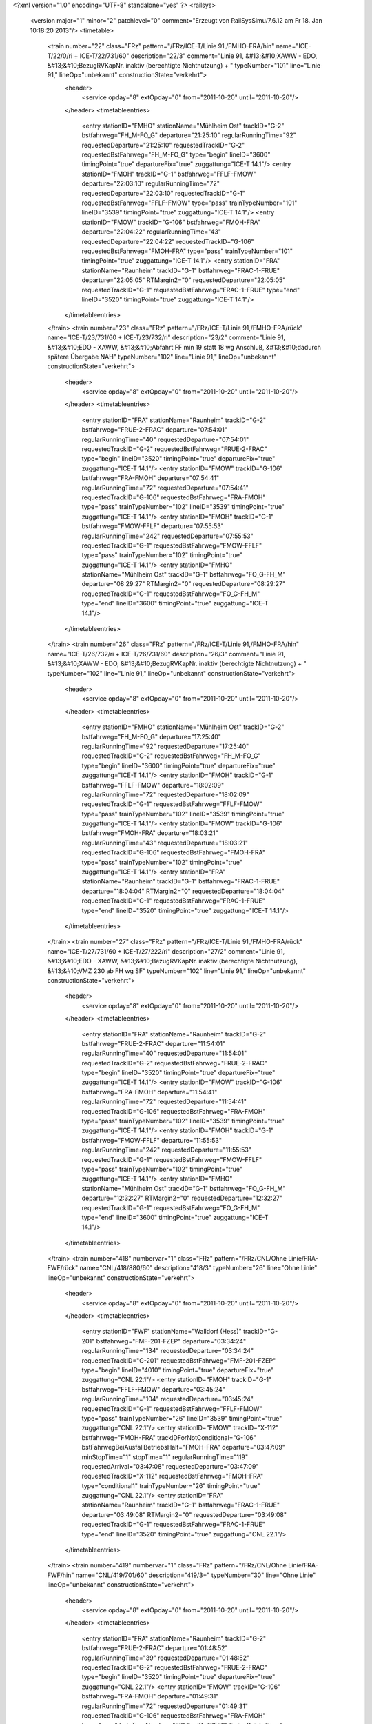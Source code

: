 <?xml version="1.0" encoding="UTF-8" standalone="yes" ?>
<railsys>
	<version major="1" minor="2" patchlevel="0" comment="Erzeugt von RailSys\Simu/7.6.12 am Fr 18. Jan 10:18:20 2013"/>
	<timetable>
		<train number="22" class="FRz" pattern="/FRz/ICE-T/Linie 91,/FMHO-FRA/hin" name="ICE-T/22/0/ri + ICE-T/22/731/60" description="22/3" comment="Linie 91, &#13;&#10;XAWW - EDO, &#13;&#10;BezugRVKapNr. inaktiv (berechtigte Nichtnutzung) + " typeNumber="101" line="Linie 91," lineOp="unbekannt" constructionState="verkehrt">
			<header>
				<service opday="8" extOpday="0" from="2011-10-20" until="2011-10-20"/>
			</header>
			<timetableentries>
				<entry stationID="FMHO" stationName="Mühlheim Ost" trackID="G-2" bstfahrweg="FH_M-FO_G" departure="21:25:10" regularRunningTime="92" requestedDeparture="21:25:10" requestedTrackID="G-2" requestedBstFahrweg="FH_M-FO_G" type="begin" lineID="3600" timingPoint="true" departureFix="true" zuggattung="ICE-T 14.1"/>
				<entry stationID="FMOH" trackID="G-1" bstfahrweg="FFLF-FMOW" departure="22:03:10" regularRunningTime="72" requestedDeparture="22:03:10" requestedTrackID="G-1" requestedBstFahrweg="FFLF-FMOW" type="pass" trainTypeNumber="101" lineID="3539" timingPoint="true" zuggattung="ICE-T 14.1"/>
				<entry stationID="FMOW" trackID="G-106" bstfahrweg="FMOH-FRA" departure="22:04:22" regularRunningTime="43" requestedDeparture="22:04:22" requestedTrackID="G-106" requestedBstFahrweg="FMOH-FRA" type="pass" trainTypeNumber="101" timingPoint="true" zuggattung="ICE-T 14.1"/>
				<entry stationID="FRA" stationName="Raunheim" trackID="G-1" bstfahrweg="FRAC-1-FRUE" departure="22:05:05" RTMargin2="0" requestedDeparture="22:05:05" requestedTrackID="G-1" requestedBstFahrweg="FRAC-1-FRUE" type="end" lineID="3520" timingPoint="true" zuggattung="ICE-T 14.1"/>
			</timetableentries>
		</train>
		<train number="23" class="FRz" pattern="/FRz/ICE-T/Linie 91,/FMHO-FRA/rück" name="ICE-T/23/731/60 + ICE-T/23/732/ri" description="23/2" comment="Linie 91, &#13;&#10;EDO - XAWW, &#13;&#10;Abfahrt FF min 19 statt 18 wg Anschluß, &#13;&#10;dadurch spätere Übergabe NAH" typeNumber="102" line="Linie 91," lineOp="unbekannt" constructionState="verkehrt">
			<header>
				<service opday="8" extOpday="0" from="2011-10-20" until="2011-10-20"/>
			</header>
			<timetableentries>
				<entry stationID="FRA" stationName="Raunheim" trackID="G-2" bstfahrweg="FRUE-2-FRAC" departure="07:54:01" regularRunningTime="40" requestedDeparture="07:54:01" requestedTrackID="G-2" requestedBstFahrweg="FRUE-2-FRAC" type="begin" lineID="3520" timingPoint="true" departureFix="true" zuggattung="ICE-T 14.1"/>
				<entry stationID="FMOW" trackID="G-106" bstfahrweg="FRA-FMOH" departure="07:54:41" regularRunningTime="72" requestedDeparture="07:54:41" requestedTrackID="G-106" requestedBstFahrweg="FRA-FMOH" type="pass" trainTypeNumber="102" lineID="3539" timingPoint="true" zuggattung="ICE-T 14.1"/>
				<entry stationID="FMOH" trackID="G-1" bstfahrweg="FMOW-FFLF" departure="07:55:53" regularRunningTime="242" requestedDeparture="07:55:53" requestedTrackID="G-1" requestedBstFahrweg="FMOW-FFLF" type="pass" trainTypeNumber="102" timingPoint="true" zuggattung="ICE-T 14.1"/>
				<entry stationID="FMHO" stationName="Mühlheim Ost" trackID="G-1" bstfahrweg="FO_G-FH_M" departure="08:29:27" RTMargin2="0" requestedDeparture="08:29:27" requestedTrackID="G-1" requestedBstFahrweg="FO_G-FH_M" type="end" lineID="3600" timingPoint="true" zuggattung="ICE-T 14.1"/>
			</timetableentries>
		</train>
		<train number="26" class="FRz" pattern="/FRz/ICE-T/Linie 91,/FMHO-FRA/hin" name="ICE-T/26/732/ri + ICE-T/26/731/60" description="26/3" comment="Linie 91, &#13;&#10;XAWW - EDO, &#13;&#10;BezugRVKapNr. inaktiv (berechtigte Nichtnutzung) + " typeNumber="102" line="Linie 91," lineOp="unbekannt" constructionState="verkehrt">
			<header>
				<service opday="8" extOpday="0" from="2011-10-20" until="2011-10-20"/>
			</header>
			<timetableentries>
				<entry stationID="FMHO" stationName="Mühlheim Ost" trackID="G-2" bstfahrweg="FH_M-FO_G" departure="17:25:40" regularRunningTime="92" requestedDeparture="17:25:40" requestedTrackID="G-2" requestedBstFahrweg="FH_M-FO_G" type="begin" lineID="3600" timingPoint="true" departureFix="true" zuggattung="ICE-T 14.1"/>
				<entry stationID="FMOH" trackID="G-1" bstfahrweg="FFLF-FMOW" departure="18:02:09" regularRunningTime="72" requestedDeparture="18:02:09" requestedTrackID="G-1" requestedBstFahrweg="FFLF-FMOW" type="pass" trainTypeNumber="102" lineID="3539" timingPoint="true" zuggattung="ICE-T 14.1"/>
				<entry stationID="FMOW" trackID="G-106" bstfahrweg="FMOH-FRA" departure="18:03:21" regularRunningTime="43" requestedDeparture="18:03:21" requestedTrackID="G-106" requestedBstFahrweg="FMOH-FRA" type="pass" trainTypeNumber="102" timingPoint="true" zuggattung="ICE-T 14.1"/>
				<entry stationID="FRA" stationName="Raunheim" trackID="G-1" bstfahrweg="FRAC-1-FRUE" departure="18:04:04" RTMargin2="0" requestedDeparture="18:04:04" requestedTrackID="G-1" requestedBstFahrweg="FRAC-1-FRUE" type="end" lineID="3520" timingPoint="true" zuggattung="ICE-T 14.1"/>
			</timetableentries>
		</train>
		<train number="27" class="FRz" pattern="/FRz/ICE-T/Linie 91,/FMHO-FRA/rück" name="ICE-T/27/731/60 + ICE-T/27/222/ri" description="27/2" comment="Linie 91, &#13;&#10;EDO - XAWW, &#13;&#10;BezugRVKapNr. inaktiv (berechtigte Nichtnutzung), &#13;&#10;VMZ 230 ab FH wg SF" typeNumber="102" line="Linie 91," lineOp="unbekannt" constructionState="verkehrt">
			<header>
				<service opday="8" extOpday="0" from="2011-10-20" until="2011-10-20"/>
			</header>
			<timetableentries>
				<entry stationID="FRA" stationName="Raunheim" trackID="G-2" bstfahrweg="FRUE-2-FRAC" departure="11:54:01" regularRunningTime="40" requestedDeparture="11:54:01" requestedTrackID="G-2" requestedBstFahrweg="FRUE-2-FRAC" type="begin" lineID="3520" timingPoint="true" departureFix="true" zuggattung="ICE-T 14.1"/>
				<entry stationID="FMOW" trackID="G-106" bstfahrweg="FRA-FMOH" departure="11:54:41" regularRunningTime="72" requestedDeparture="11:54:41" requestedTrackID="G-106" requestedBstFahrweg="FRA-FMOH" type="pass" trainTypeNumber="102" lineID="3539" timingPoint="true" zuggattung="ICE-T 14.1"/>
				<entry stationID="FMOH" trackID="G-1" bstfahrweg="FMOW-FFLF" departure="11:55:53" regularRunningTime="242" requestedDeparture="11:55:53" requestedTrackID="G-1" requestedBstFahrweg="FMOW-FFLF" type="pass" trainTypeNumber="102" timingPoint="true" zuggattung="ICE-T 14.1"/>
				<entry stationID="FMHO" stationName="Mühlheim Ost" trackID="G-1" bstfahrweg="FO_G-FH_M" departure="12:32:27" RTMargin2="0" requestedDeparture="12:32:27" requestedTrackID="G-1" requestedBstFahrweg="FO_G-FH_M" type="end" lineID="3600" timingPoint="true" zuggattung="ICE-T 14.1"/>
			</timetableentries>
		</train>
		<train number="418" numbervar="1" class="FRz" pattern="/FRz/CNL/Ohne Linie/FRA-FWF/rück" name="CNL/418/880/60" description="418/3" typeNumber="26" line="Ohne Linie" lineOp="unbekannt" constructionState="verkehrt">
			<header>
				<service opday="8" extOpday="0" from="2011-10-20" until="2011-10-20"/>
			</header>
			<timetableentries>
				<entry stationID="FWF" stationName="Walldorf (Hess)" trackID="G-201" bstfahrweg="FMF-201-FZEP" departure="03:34:24" regularRunningTime="134" requestedDeparture="03:34:24" requestedTrackID="G-201" requestedBstFahrweg="FMF-201-FZEP" type="begin" lineID="4010" timingPoint="true" departureFix="true" zuggattung="CNL 22.1"/>
				<entry stationID="FMOH" trackID="G-1" bstfahrweg="FFLF-FMOW" departure="03:45:24" regularRunningTime="104" requestedDeparture="03:45:24" requestedTrackID="G-1" requestedBstFahrweg="FFLF-FMOW" type="pass" trainTypeNumber="26" lineID="3539" timingPoint="true" zuggattung="CNL 22.1"/>
				<entry stationID="FMOW" trackID="X-112" bstfahrweg="FMOH-FRA" trackIDForNotConditional="G-106" bstFahrwegBeiAusfallBetriebsHalt="FMOH-FRA" departure="03:47:09" minStopTime="1" stopTime="1" regularRunningTime="119" requestedArrival="03:47:08" requestedDeparture="03:47:09" requestedTrackID="X-112" requestedBstFahrweg="FMOH-FRA" type="conditional1" trainTypeNumber="26" timingPoint="true" zuggattung="CNL 22.1"/>
				<entry stationID="FRA" stationName="Raunheim" trackID="G-1" bstfahrweg="FRAC-1-FRUE" departure="03:49:08" RTMargin2="0" requestedDeparture="03:49:08" requestedTrackID="G-1" requestedBstFahrweg="FRAC-1-FRUE" type="end" lineID="3520" timingPoint="true" zuggattung="CNL 22.1"/>
			</timetableentries>
		</train>
		<train number="419" numbervar="1" class="FRz" pattern="/FRz/CNL/Ohne Linie/FRA-FWF/hin" name="CNL/419/701/60" description="419/3+" typeNumber="30" line="Ohne Linie" lineOp="unbekannt" constructionState="verkehrt">
			<header>
				<service opday="8" extOpday="0" from="2011-10-20" until="2011-10-20"/>
			</header>
			<timetableentries>
				<entry stationID="FRA" stationName="Raunheim" trackID="G-2" bstfahrweg="FRUE-2-FRAC" departure="01:48:52" regularRunningTime="39" requestedDeparture="01:48:52" requestedTrackID="G-2" requestedBstFahrweg="FRUE-2-FRAC" type="begin" lineID="3520" timingPoint="true" departureFix="true" zuggattung="CNL 22.1"/>
				<entry stationID="FMOW" trackID="G-106" bstfahrweg="FRA-FMOH" departure="01:49:31" regularRunningTime="72" requestedDeparture="01:49:31" requestedTrackID="G-106" requestedBstFahrweg="FRA-FMOH" type="pass" trainTypeNumber="30" lineID="3539" timingPoint="true" zuggattung="CNL 22.1"/>
				<entry stationID="FMOH" trackID="G-1" bstfahrweg="FMOW-FFLF" departure="01:50:43" regularRunningTime="239" requestedDeparture="01:50:43" requestedTrackID="G-1" requestedBstFahrweg="FMOW-FFLF" type="pass" trainTypeNumber="30" timingPoint="true" zuggattung="CNL 22.1"/>
				<entry stationID="FWF" stationName="Walldorf (Hess)" trackID="G-202" bstfahrweg="FZEP-202-FMF" departure="02:02:03" RTMargin2="0" requestedDeparture="02:02:03" requestedTrackID="G-202" requestedBstFahrweg="FZEP-202-FMF" type="end" lineID="4010" timingPoint="true" zuggattung="CNL 22.1"/>
			</timetableentries>
		</train>
		<train number="510" class="FRz" pattern="/FRz/ICE-A/Ohne Linie/FRA-FWF/rück" name="ICE-A/510/843/60" description="510/3" typeNumber="92" line="Ohne Linie" lineOp="unbekannt" constructionState="verkehrt">
			<header>
				<service opday="8" extOpday="0" from="2011-10-20" until="2011-10-20"/>
			</header>
			<timetableentries>
				<entry stationID="FWF" stationName="Walldorf (Hess)" trackID="G-201" bstfahrweg="FMF-201-FZEP" departure="22:57:33" regularRunningTime="108" requestedDeparture="22:57:33" requestedTrackID="G-201" requestedBstFahrweg="FMF-201-FZEP" type="begin" lineID="4010" timingPoint="true" departureFix="true" zuggattung="ICE-A 14.1"/>
				<entry stationID="FMOH" trackID="G-1" bstfahrweg="FFLF-FMOW" departure="23:17:04" regularRunningTime="71" requestedDeparture="23:17:04" requestedTrackID="G-1" requestedBstFahrweg="FFLF-FMOW" type="pass" trainTypeNumber="92" lineID="3539" timingPoint="true" zuggattung="ICE-A 14.1"/>
				<entry stationID="FMOW" trackID="G-106" bstfahrweg="FMOH-FRA" departure="23:18:15" regularRunningTime="43" requestedDeparture="23:18:15" requestedTrackID="G-106" requestedBstFahrweg="FMOH-FRA" type="pass" trainTypeNumber="92" timingPoint="true" zuggattung="ICE-A 14.1"/>
				<entry stationID="FRA" stationName="Raunheim" trackID="G-1" bstfahrweg="FRAC-1-FRUE" departure="23:18:58" RTMargin2="0" requestedDeparture="23:18:58" requestedTrackID="G-1" requestedBstFahrweg="FRAC-1-FRUE" type="end" lineID="3520" timingPoint="true" zuggattung="ICE-A 14.1"/>
			</timetableentries>
		</train>
		<train number="672" class="FRz" pattern="/FRz/ICE-A/Linie 20,/FMHO-FRA/rück" name="ICE-A/672/721/60 + ICE-A/672/222/ri" description="672/1" comment="Linie 20, &#13;&#10;FW - AA, &#13;&#10;Ä: tgl mit Halt FFU (wie RV), &#13;&#10;Ersatz für 972" typeNumber="90" line="Linie 20," lineOp="unbekannt" constructionState="verkehrt">
			<header>
				<service opday="8" extOpday="0" from="2011-10-20" until="2011-10-20"/>
			</header>
			<timetableentries>
				<entry stationID="FRA" stationName="Raunheim" trackID="G-2" bstfahrweg="FRUE-2-FRAC" departure="05:25:31" regularRunningTime="40" requestedDeparture="05:25:31" requestedTrackID="G-2" requestedBstFahrweg="FRUE-2-FRAC" type="begin" lineID="3520" timingPoint="true" departureFix="true" zuggattung="ICE-A 14.1"/>
				<entry stationID="FMOW" trackID="G-106" bstfahrweg="FRA-FMOH" departure="05:26:11" regularRunningTime="71" requestedDeparture="05:26:11" requestedTrackID="G-106" requestedBstFahrweg="FRA-FMOH" type="pass" trainTypeNumber="90" lineID="3539" timingPoint="true" zuggattung="ICE-A 14.1"/>
				<entry stationID="FMOH" trackID="G-1" bstfahrweg="FMOW-FFLF" departure="05:27:22" regularRunningTime="235" requestedDeparture="05:27:22" requestedTrackID="G-1" requestedBstFahrweg="FMOW-FFLF" type="pass" trainTypeNumber="90" timingPoint="true" zuggattung="ICE-A 14.1"/>
				<entry stationID="FMHO" stationName="Mühlheim Ost" trackID="G-1" bstfahrweg="FO_G-FH_M" departure="06:05:37" RTMargin2="0" requestedDeparture="06:05:37" requestedTrackID="G-1" requestedBstFahrweg="FO_G-FH_M" type="end" lineID="3600" timingPoint="true" zuggattung="ICE-A 14.1"/>
			</timetableentries>
		</train>
		<train number="887" class="FRz" pattern="/FRz/ICE-A/Linie 25,/FMHO-FRA/hin" name="ICE-A/887/1/ri + ICE-A/887/701/60" description="887/2" comment="Linie 25, &#13;&#10;AA - FW, &#13;&#10;Ankunft FF 1 min früher auf Wunsch DB F, &#13;&#10;Ä: Zeit FKW + " typeNumber="93" line="Linie 25," lineOp="unbekannt" constructionState="verkehrt">
			<header>
				<service opday="8" extOpday="0" from="2011-10-20" until="2011-10-20"/>
			</header>
			<timetableentries>
				<entry stationID="FMHO" stationName="Mühlheim Ost" trackID="G-2" bstfahrweg="FH_M-FO_G" departure="23:44:21" regularRunningTime="126" requestedDeparture="23:44:21" requestedTrackID="G-2" requestedBstFahrweg="FH_M-FO_G" type="begin" lineID="3600" timingPoint="true" departureFix="true" zuggattung="ICE-A 14.1"/>
				<entry stationID="FMOH" trackID="G-1" bstfahrweg="FFLF-FMOW" departure="24:31:03" regularRunningTime="71" requestedDeparture="24:31:03" requestedTrackID="G-1" requestedBstFahrweg="FFLF-FMOW" type="pass" trainTypeNumber="93" lineID="3539" timingPoint="true" zuggattung="ICE-A 14.1"/>
				<entry stationID="FMOW" trackID="G-106" bstfahrweg="FMOH-FRA" departure="24:32:14" regularRunningTime="43" requestedDeparture="24:32:14" requestedTrackID="G-106" requestedBstFahrweg="FMOH-FRA" type="pass" trainTypeNumber="93" timingPoint="true" zuggattung="ICE-A 14.1"/>
				<entry stationID="FRA" stationName="Raunheim" trackID="G-1" bstfahrweg="FRAC-1-FRUE" departure="24:32:57" RTMargin2="0" requestedDeparture="24:32:57" requestedTrackID="G-1" requestedBstFahrweg="FRAC-1-FRUE" type="end" lineID="3520" timingPoint="true" zuggattung="ICE-A 14.1"/>
			</timetableentries>
		</train>
		<train number="1021" class="FRz" pattern="/FRz/ICE-A/Linie 31,/FMHO-FRA/rück" name="ICE-A/1021/731/60 + ICE-A/1021/732/ri" description="1021/2" comment="Linie 31, &#13;&#10;EDO - MH, &#13;&#10;alt: 785" typeNumber="93" line="Linie 31," lineOp="unbekannt" constructionState="verkehrt">
			<header>
				<service opday="8" extOpday="0" from="2011-10-20" until="2011-10-20"/>
			</header>
			<timetableentries>
				<entry stationID="FRA" stationName="Raunheim" trackID="G-2" bstfahrweg="FRUE-2-FRAC" departure="09:54:01" regularRunningTime="40" requestedDeparture="09:54:01" requestedTrackID="G-2" requestedBstFahrweg="FRUE-2-FRAC" type="begin" lineID="3520" timingPoint="true" departureFix="true" zuggattung="ICE-A 14.1"/>
				<entry stationID="FMOW" trackID="G-106" bstfahrweg="FRA-FMOH" departure="09:54:41" regularRunningTime="73" requestedDeparture="09:54:41" requestedTrackID="G-106" requestedBstFahrweg="FRA-FMOH" type="pass" trainTypeNumber="93" lineID="3539" timingPoint="true" zuggattung="ICE-A 14.1"/>
				<entry stationID="FMOH" trackID="G-1" bstfahrweg="FMOW-FFLF" departure="09:55:54" regularRunningTime="241" requestedDeparture="09:55:54" requestedTrackID="G-1" requestedBstFahrweg="FMOW-FFLF" type="pass" trainTypeNumber="93" timingPoint="true" zuggattung="ICE-A 14.1"/>
				<entry stationID="FMHO" stationName="Mühlheim Ost" trackID="G-1" bstfahrweg="FO_G-FH_M" departure="10:29:25" RTMargin2="0" requestedDeparture="10:29:25" requestedTrackID="G-1" requestedBstFahrweg="FO_G-FH_M" type="end" lineID="3600" timingPoint="true" zuggattung="ICE-A 14.1"/>
			</timetableentries>
		</train>
		<train number="1022" class="FRz" pattern="/FRz/ICE-A/Linie 31,/FMHO-FRA/hin" name="ICE-A/1022/0/ri + ICE-A/1022/731/60" description="1022/2++" comment="Linie 31, &#13;&#10;MH - EDO, &#13;&#10;alt:784 + " typeNumber="88" line="Linie 31," lineOp="unbekannt" constructionState="verkehrt">
			<header>
				<service opday="8" extOpday="0" from="2011-10-20" until="2011-10-20"/>
			</header>
			<timetableentries>
				<entry stationID="FMHO" stationName="Mühlheim Ost" trackID="G-2" bstfahrweg="FH_M-FO_G" departure="19:25:45" regularRunningTime="92" requestedDeparture="19:25:45" requestedTrackID="G-2" requestedBstFahrweg="FH_M-FO_G" type="begin" lineID="3600" timingPoint="true" departureFix="true" zuggattung="ICE-A 14.1"/>
				<entry stationID="FMOH" trackID="G-1" bstfahrweg="FFLF-FMOW" departure="20:02:11" regularRunningTime="71" requestedDeparture="20:02:11" requestedTrackID="G-1" requestedBstFahrweg="FFLF-FMOW" type="pass" trainTypeNumber="88" lineID="3539" timingPoint="true" zuggattung="ICE-A 14.1"/>
				<entry stationID="FMOW" trackID="G-106" bstfahrweg="FMOH-FRA" departure="20:03:22" regularRunningTime="43" requestedDeparture="20:03:22" requestedTrackID="G-106" requestedBstFahrweg="FMOH-FRA" type="pass" trainTypeNumber="88" timingPoint="true" zuggattung="ICE-A 14.1"/>
				<entry stationID="FRA" stationName="Raunheim" trackID="G-1" bstfahrweg="FRAC-1-FRUE" departure="20:04:05" RTMargin2="0" requestedDeparture="20:04:05" requestedTrackID="G-1" requestedBstFahrweg="FRAC-1-FRUE" type="end" lineID="3520" timingPoint="true" zuggattung="ICE-A 14.1"/>
			</timetableentries>
		</train>
		<train number="1554" class="FRz" pattern="/FRz/ICE-T/Linie 501/FMHO-FRA/hin" name="ICE-T/1554/1/ri + ICE-T/1554/650/60" description="1554/2+" comment="Linie 50.1 (ohne NeiTech), &#13;&#10;DH - FW, &#13;&#10;Ä: VT ab FF + " typeNumber="94" line="Linie 501" lineOp="unbekannt" constructionState="verkehrt">
			<header>
				<service opday="8" extOpday="0" from="2011-10-20" until="2011-10-20"/>
			</header>
			<timetableentries>
				<entry stationID="FMHO" stationName="Mühlheim Ost" trackID="G-2" bstfahrweg="FH_M-FO_G" departure="20:26:56" regularRunningTime="92" requestedDeparture="20:26:56" requestedTrackID="G-2" requestedBstFahrweg="FH_M-FO_G" type="begin" lineID="3600" timingPoint="true" departureFix="true" zuggattung="ICE-T 14.1"/>
				<entry stationID="FMOH" trackID="G-1" bstfahrweg="FFLF-FMOW" departure="21:01:58" regularRunningTime="72" requestedDeparture="21:01:58" requestedTrackID="G-1" requestedBstFahrweg="FFLF-FMOW" type="pass" trainTypeNumber="94" lineID="3539" timingPoint="true" zuggattung="ICE-T 14.1"/>
				<entry stationID="FMOW" trackID="G-106" bstfahrweg="FMOH-FRA" departure="21:03:10" regularRunningTime="84" requestedDeparture="21:03:10" requestedTrackID="G-106" requestedBstFahrweg="FMOH-FRA" type="pass" trainTypeNumber="94" timingPoint="true" zuggattung="ICE-T 14.1"/>
				<entry stationID="FRA" stationName="Raunheim" trackID="G-1" bstfahrweg="FRAC-1-FRUE" departure="21:04:34" RTMargin2="0" requestedDeparture="21:04:34" requestedTrackID="G-1" requestedBstFahrweg="FRAC-1-FRUE" type="end" lineID="3520" timingPoint="true" zuggattung="ICE-T 14.1"/>
			</timetableentries>
		</train>
		<train number="1556" class="FRz" pattern="/FRz/ICE-T/Linie 501/FMHO-FRA/hin" name="ICE-T/1556/222/ri + ICE-T/1556/650/60" description="1556/2" comment="Linie 50.1 (ohne NeiTech), &#13;&#10;DH - FW, &#13;&#10;S FF Gl.8, &#13;&#10;Ä: VT ab FF + " typeNumber="95" line="Linie 501" lineOp="unbekannt" constructionState="verkehrt">
			<header>
				<service opday="8" extOpday="0" from="2011-10-20" until="2011-10-20"/>
			</header>
			<timetableentries>
				<entry stationID="FMHO" stationName="Mühlheim Ost" trackID="G-2" bstfahrweg="FH_M-FO_G" departure="18:26:56" regularRunningTime="92" requestedDeparture="18:26:56" requestedTrackID="G-2" requestedBstFahrweg="FH_M-FO_G" type="begin" lineID="3600" timingPoint="true" departureFix="true" zuggattung="ICE-T 14.1"/>
				<entry stationID="FMOH" trackID="G-1" bstfahrweg="FFLF-FMOW" departure="19:01:58" regularRunningTime="72" requestedDeparture="19:01:58" requestedTrackID="G-1" requestedBstFahrweg="FFLF-FMOW" type="pass" trainTypeNumber="95" lineID="3539" timingPoint="true" zuggattung="ICE-T 14.1"/>
				<entry stationID="FMOW" trackID="G-106" bstfahrweg="FMOH-FRA" departure="19:03:10" regularRunningTime="42" requestedDeparture="19:03:10" requestedTrackID="G-106" requestedBstFahrweg="FMOH-FRA" type="pass" trainTypeNumber="95" timingPoint="true" zuggattung="ICE-T 14.1"/>
				<entry stationID="FRA" stationName="Raunheim" trackID="G-1" bstfahrweg="FRAC-1-FRUE" departure="19:03:52" RTMargin2="0" requestedDeparture="19:03:52" requestedTrackID="G-1" requestedBstFahrweg="FRAC-1-FRUE" type="end" lineID="3520" timingPoint="true" zuggattung="ICE-T 14.1"/>
			</timetableentries>
		</train>
		<train number="1558" class="FRz" pattern="/FRz/ICE-T/Linie 501/FMHO-FRA/hin" name="ICE-T/1558/1/ri + ICE-T/1558/650/60" description="1558/2+" comment="Linie 50.1 (ohne NeiTech), &#13;&#10;DH - FW, &#13;&#10;Ä: VT ab FF + " typeNumber="95" line="Linie 501" lineOp="unbekannt" constructionState="verkehrt">
			<header>
				<service opday="8" extOpday="0" from="2011-10-20" until="2011-10-20"/>
			</header>
			<timetableentries>
				<entry stationID="FMHO" stationName="Mühlheim Ost" trackID="G-2" bstfahrweg="FH_M-FO_G" departure="16:26:56" regularRunningTime="92" requestedDeparture="16:26:56" requestedTrackID="G-2" requestedBstFahrweg="FH_M-FO_G" type="begin" lineID="3600" timingPoint="true" departureFix="true" zuggattung="ICE-T 14.1"/>
				<entry stationID="FMOH" trackID="G-1" bstfahrweg="FFLF-FMOW" departure="17:01:58" regularRunningTime="72" requestedDeparture="17:01:58" requestedTrackID="G-1" requestedBstFahrweg="FFLF-FMOW" type="pass" trainTypeNumber="95" lineID="3539" timingPoint="true" zuggattung="ICE-T 14.1"/>
				<entry stationID="FMOW" trackID="G-106" bstfahrweg="FMOH-FRA" departure="17:03:10" regularRunningTime="42" requestedDeparture="17:03:10" requestedTrackID="G-106" requestedBstFahrweg="FMOH-FRA" type="pass" trainTypeNumber="95" timingPoint="true" zuggattung="ICE-T 14.1"/>
				<entry stationID="FRA" stationName="Raunheim" trackID="G-1" bstfahrweg="FRAC-1-FRUE" departure="17:03:52" RTMargin2="0" requestedDeparture="17:03:52" requestedTrackID="G-1" requestedBstFahrweg="FRAC-1-FRUE" type="end" lineID="3520" timingPoint="true" zuggattung="ICE-T 14.1"/>
			</timetableentries>
		</train>
		<train number="1559" class="FRz" pattern="/FRz/ICE-T/Linie 501/FMHO-FRA/rück" name="ICE-T/1559/850/60 + ICE-T/1559/1/ri" description="1559/1" comment="Linie 50.1 (ohne NeiTech), &#13;&#10;FW - DH" typeNumber="95" line="Linie 501" lineOp="unbekannt" constructionState="verkehrt">
			<header>
				<service opday="8" extOpday="0" from="2011-10-20" until="2011-10-20"/>
			</header>
			<timetableentries>
				<entry stationID="FRA" stationName="Raunheim" trackID="G-2" bstfahrweg="FRUE-2-FRAC" departure="10:54:09" regularRunningTime="39" requestedDeparture="10:54:09" requestedTrackID="G-2" requestedBstFahrweg="FRUE-2-FRAC" type="begin" lineID="3520" timingPoint="true" departureFix="true" zuggattung="ICE-T 14.1"/>
				<entry stationID="FMOW" trackID="G-106" bstfahrweg="FRA-FMOH" departure="10:54:48" regularRunningTime="71" requestedDeparture="10:54:48" requestedTrackID="G-106" requestedBstFahrweg="FRA-FMOH" type="pass" trainTypeNumber="95" lineID="3539" timingPoint="true" zuggattung="ICE-T 14.1"/>
				<entry stationID="FMOH" trackID="G-1" bstfahrweg="FMOW-FFLF" departure="10:55:59" regularRunningTime="233" requestedDeparture="10:55:59" requestedTrackID="G-1" requestedBstFahrweg="FMOW-FFLF" type="pass" trainTypeNumber="95" timingPoint="true" zuggattung="ICE-T 14.1"/>
				<entry stationID="FMHO" stationName="Mühlheim Ost" trackID="G-1" bstfahrweg="FO_G-FH_M" departure="11:30:15" RTMargin2="0" requestedDeparture="11:30:15" requestedTrackID="G-1" requestedBstFahrweg="FO_G-FH_M" type="end" lineID="3600" timingPoint="true" zuggattung="ICE-T 14.1"/>
			</timetableentries>
		</train>
		<train number="1597" numbervar="1" class="FRz" pattern="/FRz/ICE-T/Ohne Linie/FF-FRA/rück" name="ICE-T/1597/850/60" description="1597/1+" typeNumber="94" line="Ohne Linie" lineOp="unbekannt" constructionState="verkehrt">
			<header>
				<service opday="8" extOpday="0" from="2011-10-20" until="2011-10-20"/>
			</header>
			<timetableentries>
				<entry stationID="FRA" stationName="Raunheim" trackID="G-2" bstfahrweg="FRUE-2-FRAC" departure="08:54:11" regularRunningTime="39" requestedDeparture="08:54:11" requestedTrackID="G-2" requestedBstFahrweg="FRUE-2-FRAC" type="begin" lineID="3520" timingPoint="true" departureFix="true" zuggattung="ICE-T 14.1"/>
				<entry stationID="FMOW" trackID="G-106" bstfahrweg="FRA-FMOH" departure="08:54:50" regularRunningTime="72" requestedDeparture="08:54:50" requestedTrackID="G-106" requestedBstFahrweg="FRA-FMOH" type="pass" trainTypeNumber="94" lineID="3539" timingPoint="true" zuggattung="ICE-T 14.1"/>
				<entry stationID="FMOH" trackID="G-1" bstfahrweg="FMOW-FFLF" departure="08:56:02" regularRunningTime="232" requestedDeparture="08:56:02" requestedTrackID="G-1" requestedBstFahrweg="FMOW-FFLF" type="pass" trainTypeNumber="94" timingPoint="true" zuggattung="ICE-T 14.1"/>
				<entry stationID="FF" stationName="Frankfurt(M) Hbf" trackID="B-9" bstfahrweg="FMST-9F/H1-FF(3601)" departure="09:20:44" minStopTime="120" stopTime="474" RTMargin2="0" requestedArrival="09:12:50" requestedDeparture="09:20:44" requestedTrackID="B-9" requestedBstFahrweg="FMST-9F/H1-FF(3601)" type="end" lineID="3601" timingPoint="true" departureFix="true" zuggattung="ICE-T 14.1"/>
			</timetableentries>
		</train>
		<train number="1650" class="FRz" pattern="/FRz/ICE-T/Linie 501/FMHO-FRA/hin" name="ICE-T/1650/1/ri + ICE-T/1650/650/60" description="1650/2+" comment="Linie 50.1 (ohne NeiTech), &#13;&#10;DH - FW + " typeNumber="95" line="Linie 501" lineOp="unbekannt" constructionState="verkehrt">
			<header>
				<service opday="8" extOpday="0" from="2011-10-20" until="2011-10-20"/>
			</header>
			<timetableentries>
				<entry stationID="FMHO" stationName="Mühlheim Ost" trackID="G-2" bstfahrweg="FH_M-FO_G" departure="14:26:56" regularRunningTime="92" requestedDeparture="14:26:56" requestedTrackID="G-2" requestedBstFahrweg="FH_M-FO_G" type="begin" lineID="3600" timingPoint="true" departureFix="true" zuggattung="ICE-T 14.1"/>
				<entry stationID="FMOH" trackID="G-1" bstfahrweg="FFLF-FMOW" departure="15:01:58" regularRunningTime="72" requestedDeparture="15:01:58" requestedTrackID="G-1" requestedBstFahrweg="FFLF-FMOW" type="pass" trainTypeNumber="95" lineID="3539" timingPoint="true" zuggattung="ICE-T 14.1"/>
				<entry stationID="FMOW" trackID="G-106" bstfahrweg="FMOH-FRA" departure="15:03:10" regularRunningTime="42" requestedDeparture="15:03:10" requestedTrackID="G-106" requestedBstFahrweg="FMOH-FRA" type="pass" trainTypeNumber="95" timingPoint="true" zuggattung="ICE-T 14.1"/>
				<entry stationID="FRA" stationName="Raunheim" trackID="G-1" bstfahrweg="FRAC-1-FRUE" departure="15:03:52" RTMargin2="0" requestedDeparture="15:03:52" requestedTrackID="G-1" requestedBstFahrweg="FRAC-1-FRUE" type="end" lineID="3520" timingPoint="true" zuggattung="ICE-T 14.1"/>
			</timetableentries>
		</train>
		<train number="1651" class="FRz" pattern="/FRz/ICE-T/Linie 501/FMHO-FRA/rück" name="ICE-T/1651/850/60 + ICE-T/1651/851/ri" description="1651/1" comment="Linie 50.1 (ohne NeiTech), &#13;&#10;FW - DH" typeNumber="95" line="Linie 501" lineOp="unbekannt" constructionState="verkehrt">
			<header>
				<service opday="8" extOpday="0" from="2011-10-20" until="2011-10-20"/>
			</header>
			<timetableentries>
				<entry stationID="FRA" stationName="Raunheim" trackID="G-2" bstfahrweg="FRUE-2-FRAC" departure="12:54:09" regularRunningTime="39" requestedDeparture="12:54:09" requestedTrackID="G-2" requestedBstFahrweg="FRUE-2-FRAC" type="begin" lineID="3520" timingPoint="true" departureFix="true" zuggattung="ICE-T 14.1"/>
				<entry stationID="FMOW" trackID="G-106" bstfahrweg="FRA-FMOH" departure="12:54:48" regularRunningTime="71" requestedDeparture="12:54:48" requestedTrackID="G-106" requestedBstFahrweg="FRA-FMOH" type="pass" trainTypeNumber="95" lineID="3539" timingPoint="true" zuggattung="ICE-T 14.1"/>
				<entry stationID="FMOH" trackID="G-1" bstfahrweg="FMOW-FFLF" departure="12:55:59" regularRunningTime="233" requestedDeparture="12:55:59" requestedTrackID="G-1" requestedBstFahrweg="FMOW-FFLF" type="pass" trainTypeNumber="95" timingPoint="true" zuggattung="ICE-T 14.1"/>
				<entry stationID="FMHO" stationName="Mühlheim Ost" trackID="G-1" bstfahrweg="FO_G-FH_M" departure="13:30:15" RTMargin2="0" requestedDeparture="13:30:15" requestedTrackID="G-1" requestedBstFahrweg="FO_G-FH_M" type="end" lineID="3600" timingPoint="true" zuggattung="ICE-T 14.1"/>
			</timetableentries>
		</train>
		<train number="1652" class="FRz" pattern="/FRz/ICE-T/Linie 501/FMHO-FRA/hin" name="ICE-T/1652/222/ri + ICE-T/1652/650/60" description="1652/2" comment="Linie 50.1 (ohne NeiTech), &#13;&#10;DH - FW + " typeNumber="95" line="Linie 501" lineOp="unbekannt" constructionState="verkehrt">
			<header>
				<service opday="8" extOpday="0" from="2011-10-20" until="2011-10-20"/>
			</header>
			<timetableentries>
				<entry stationID="FMHO" stationName="Mühlheim Ost" trackID="G-2" bstfahrweg="FH_M-FO_G" departure="12:26:58" regularRunningTime="92" requestedDeparture="12:26:58" requestedTrackID="G-2" requestedBstFahrweg="FH_M-FO_G" type="begin" lineID="3600" timingPoint="true" departureFix="true" zuggattung="ICE-T 14.1"/>
				<entry stationID="FMOH" trackID="G-1" bstfahrweg="FFLF-FMOW" departure="13:01:58" regularRunningTime="72" requestedDeparture="13:01:58" requestedTrackID="G-1" requestedBstFahrweg="FFLF-FMOW" type="pass" trainTypeNumber="95" lineID="3539" timingPoint="true" zuggattung="ICE-T 14.1"/>
				<entry stationID="FMOW" trackID="G-106" bstfahrweg="FMOH-FRA" departure="13:03:10" regularRunningTime="42" requestedDeparture="13:03:10" requestedTrackID="G-106" requestedBstFahrweg="FMOH-FRA" type="pass" trainTypeNumber="95" timingPoint="true" zuggattung="ICE-T 14.1"/>
				<entry stationID="FRA" stationName="Raunheim" trackID="G-1" bstfahrweg="FRAC-1-FRUE" departure="13:03:52" RTMargin2="0" requestedDeparture="13:03:52" requestedTrackID="G-1" requestedBstFahrweg="FRAC-1-FRUE" type="end" lineID="3520" timingPoint="true" zuggattung="ICE-T 14.1"/>
			</timetableentries>
		</train>
		<train number="1653" class="FRz" pattern="/FRz/ICE-T/Linie 501/FMHO-FRA/rück" name="ICE-T/1653/850/60 + ICE-T/1653/851/ri" description="1653/1+" comment="Linie 50.1 (ohne NeiTech), &#13;&#10;FW - DH" typeNumber="95" line="Linie 501" lineOp="unbekannt" constructionState="verkehrt">
			<header>
				<service opday="8" extOpday="0" from="2011-10-20" until="2011-10-20"/>
			</header>
			<timetableentries>
				<entry stationID="FRA" stationName="Raunheim" trackID="G-2" bstfahrweg="FRUE-2-FRAC" departure="14:54:09" regularRunningTime="39" requestedDeparture="14:54:09" requestedTrackID="G-2" requestedBstFahrweg="FRUE-2-FRAC" type="begin" lineID="3520" timingPoint="true" departureFix="true" zuggattung="ICE-T 14.1"/>
				<entry stationID="FMOW" trackID="G-106" bstfahrweg="FRA-FMOH" departure="14:54:48" regularRunningTime="71" requestedDeparture="14:54:48" requestedTrackID="G-106" requestedBstFahrweg="FRA-FMOH" type="pass" trainTypeNumber="95" lineID="3539" timingPoint="true" zuggattung="ICE-T 14.1"/>
				<entry stationID="FMOH" trackID="G-1" bstfahrweg="FMOW-FFLF" departure="14:55:59" regularRunningTime="233" requestedDeparture="14:55:59" requestedTrackID="G-1" requestedBstFahrweg="FMOW-FFLF" type="pass" trainTypeNumber="95" timingPoint="true" zuggattung="ICE-T 14.1"/>
				<entry stationID="FMHO" stationName="Mühlheim Ost" trackID="G-1" bstfahrweg="FO_G-FH_M" departure="15:30:14" RTMargin2="0" requestedDeparture="15:30:14" requestedTrackID="G-1" requestedBstFahrweg="FO_G-FH_M" type="end" lineID="3600" timingPoint="true" zuggattung="ICE-T 14.1"/>
			</timetableentries>
		</train>
		<train number="1654" class="FRz" pattern="/FRz/ICE-T/Linie 501/FMHO-FRA/hin" name="ICE-T/1654/654/ri + ICE-T/1654/651/60 + ICE-T/1654/652/60" description="1654/2" comment="Linie 50.1 (ohne NeiTech), &#13;&#10;DH - FW + " typeNumber="95" line="Linie 501" lineOp="unbekannt" constructionState="verkehrt">
			<header>
				<service opday="8" extOpday="0" from="2011-10-20" until="2011-10-20"/>
			</header>
			<timetableentries>
				<entry stationID="FMHO" stationName="Mühlheim Ost" trackID="G-2" bstfahrweg="FH_M-FO_G" departure="10:26:57" regularRunningTime="92" requestedDeparture="10:26:57" requestedTrackID="G-2" requestedBstFahrweg="FH_M-FO_G" type="begin" lineID="3600" timingPoint="true" departureFix="true" zuggattung="ICE-T 14.1"/>
				<entry stationID="FMOH" trackID="G-1" bstfahrweg="FFLF-FMOW" departure="11:01:58" regularRunningTime="72" requestedDeparture="11:01:58" requestedTrackID="G-1" requestedBstFahrweg="FFLF-FMOW" type="pass" trainTypeNumber="95" lineID="3539" timingPoint="true" zuggattung="ICE-T 14.1"/>
				<entry stationID="FMOW" trackID="G-106" bstfahrweg="FMOH-FRA" departure="11:03:10" regularRunningTime="42" requestedDeparture="11:03:10" requestedTrackID="G-106" requestedBstFahrweg="FMOH-FRA" type="pass" trainTypeNumber="95" timingPoint="true" zuggattung="ICE-T 14.1"/>
				<entry stationID="FRA" stationName="Raunheim" trackID="G-1" bstfahrweg="FRAC-1-FRUE" departure="11:03:52" RTMargin2="0" requestedDeparture="11:03:52" requestedTrackID="G-1" requestedBstFahrweg="FRAC-1-FRUE" type="end" lineID="3520" timingPoint="true" zuggattung="ICE-T 14.1"/>
			</timetableentries>
		</train>
		<train number="1655" class="FRz" pattern="/FRz/ICE-T/Linie 501/FMHO-FRA/rück" name="ICE-T/1655/850/60 + ICE-T/1655/1/ri" description="1655/1+" comment="Linie 50.1 (ohne NeiTech), &#13;&#10;FW - DH" typeNumber="95" line="Linie 501" lineOp="unbekannt" constructionState="verkehrt">
			<header>
				<service opday="8" extOpday="0" from="2011-10-20" until="2011-10-20"/>
			</header>
			<timetableentries>
				<entry stationID="FRA" stationName="Raunheim" trackID="G-2" bstfahrweg="FRUE-2-FRAC" departure="16:54:09" regularRunningTime="39" requestedDeparture="16:54:09" requestedTrackID="G-2" requestedBstFahrweg="FRUE-2-FRAC" type="begin" lineID="3520" timingPoint="true" departureFix="true" zuggattung="ICE-T 14.1"/>
				<entry stationID="FMOW" trackID="G-106" bstfahrweg="FRA-FMOH" departure="16:54:48" regularRunningTime="71" requestedDeparture="16:54:48" requestedTrackID="G-106" requestedBstFahrweg="FRA-FMOH" type="pass" trainTypeNumber="95" lineID="3539" timingPoint="true" zuggattung="ICE-T 14.1"/>
				<entry stationID="FMOH" trackID="G-1" bstfahrweg="FMOW-FFLF" departure="16:55:59" regularRunningTime="233" requestedDeparture="16:55:59" requestedTrackID="G-1" requestedBstFahrweg="FMOW-FFLF" type="pass" trainTypeNumber="95" timingPoint="true" zuggattung="ICE-T 14.1"/>
				<entry stationID="FMHO" stationName="Mühlheim Ost" trackID="G-1" bstfahrweg="FO_G-FH_M" departure="17:30:14" RTMargin2="0" requestedDeparture="17:30:14" requestedTrackID="G-1" requestedBstFahrweg="FO_G-FH_M" type="end" lineID="3600" timingPoint="true" zuggattung="ICE-T 14.1"/>
			</timetableentries>
		</train>
		<train number="1656" class="FRz" pattern="/FRz/ICE-T/Linie 501/FMHO-FRA/hin" name="ICE-T/1656/1/ri + ICE-T/1656/650/60" description="1656/2+" comment="Linie 50.1 (ohne NeiTech), &#13;&#10;LL - FW + " typeNumber="95" line="Linie 501" lineOp="unbekannt" constructionState="verkehrt">
			<header>
				<service opday="8" extOpday="0" from="2011-10-20" until="2011-10-20"/>
			</header>
			<timetableentries>
				<entry stationID="FMHO" stationName="Mühlheim Ost" trackID="G-2" bstfahrweg="FH_M-FO_G" departure="08:26:16" regularRunningTime="92" requestedDeparture="08:26:16" requestedTrackID="G-2" requestedBstFahrweg="FH_M-FO_G" type="begin" lineID="3600" timingPoint="true" departureFix="true" zuggattung="ICE-T 14.1"/>
				<entry stationID="FMOH" trackID="G-1" bstfahrweg="FFLF-FMOW" departure="09:01:58" regularRunningTime="72" requestedDeparture="09:01:58" requestedTrackID="G-1" requestedBstFahrweg="FFLF-FMOW" type="pass" trainTypeNumber="95" lineID="3539" timingPoint="true" zuggattung="ICE-T 14.1"/>
				<entry stationID="FMOW" trackID="G-106" bstfahrweg="FMOH-FRA" departure="09:03:10" regularRunningTime="42" requestedDeparture="09:03:10" requestedTrackID="G-106" requestedBstFahrweg="FMOH-FRA" type="pass" trainTypeNumber="95" timingPoint="true" zuggattung="ICE-T 14.1"/>
				<entry stationID="FRA" stationName="Raunheim" trackID="G-1" bstfahrweg="FRAC-1-FRUE" departure="09:03:52" RTMargin2="0" requestedDeparture="09:03:52" requestedTrackID="G-1" requestedBstFahrweg="FRAC-1-FRUE" type="end" lineID="3520" timingPoint="true" zuggattung="ICE-T 14.1"/>
			</timetableentries>
		</train>
		<train number="1657" class="FRz" pattern="/FRz/ICE-T/Linie 501/FMHO-FRA/rück" name="ICE-T/1657/850/60 + ICE-T/1657/1/ri" description="1657/1+" comment="Linie 50.1 (ohne NeiTech), &#13;&#10;FW - DH, &#13;&#10;ohne NeiTech, &#13;&#10;Sa ohne RV (RV So-Fr), &#13;&#10;Ä: VT" typeNumber="95" line="Linie 501" lineOp="unbekannt" constructionState="verkehrt">
			<header>
				<service opday="8" extOpday="0" from="2011-10-20" until="2011-10-20"/>
			</header>
			<timetableentries>
				<entry stationID="FRA" stationName="Raunheim" trackID="G-2" bstfahrweg="FRUE-2-FRAC" departure="18:54:09" regularRunningTime="39" requestedDeparture="18:54:09" requestedTrackID="G-2" requestedBstFahrweg="FRUE-2-FRAC" type="begin" lineID="3520" timingPoint="true" departureFix="true" zuggattung="ICE-T 14.1"/>
				<entry stationID="FMOW" trackID="G-106" bstfahrweg="FRA-FMOH" departure="18:54:48" regularRunningTime="71" requestedDeparture="18:54:48" requestedTrackID="G-106" requestedBstFahrweg="FRA-FMOH" type="pass" trainTypeNumber="95" lineID="3539" timingPoint="true" zuggattung="ICE-T 14.1"/>
				<entry stationID="FMOH" trackID="G-1" bstfahrweg="FMOW-FFLF" departure="18:55:59" regularRunningTime="233" requestedDeparture="18:55:59" requestedTrackID="G-1" requestedBstFahrweg="FMOW-FFLF" type="pass" trainTypeNumber="95" timingPoint="true" zuggattung="ICE-T 14.1"/>
				<entry stationID="FMHO" stationName="Mühlheim Ost" trackID="G-1" bstfahrweg="FO_G-FH_M" departure="19:30:15" RTMargin2="0" requestedDeparture="19:30:15" requestedTrackID="G-1" requestedBstFahrweg="FO_G-FH_M" type="end" lineID="3600" timingPoint="true" zuggattung="ICE-T 14.1"/>
			</timetableentries>
		</train>
		<train number="1659" class="FRz" pattern="/FRz/ICE-T/Linie 501/FMHO-FRA/rück" name="ICE-T/1659/850/60 + ICE-T/1659/851/ri" description="1659/1+" comment="Linie 50.1 (ohne NeiTech), &#13;&#10;FW - LL" typeNumber="95" line="Linie 501" lineOp="unbekannt" constructionState="verkehrt">
			<header>
				<service opday="8" extOpday="0" from="2011-10-20" until="2011-10-20"/>
			</header>
			<timetableentries>
				<entry stationID="FRA" stationName="Raunheim" trackID="G-2" bstfahrweg="FRUE-2-FRAC" departure="20:53:56" regularRunningTime="40" requestedDeparture="20:53:56" requestedTrackID="G-2" requestedBstFahrweg="FRUE-2-FRAC" type="begin" lineID="3520" timingPoint="true" departureFix="true" zuggattung="ICE-T 14.1"/>
				<entry stationID="FMOW" trackID="G-106" bstfahrweg="FRA-FMOH" departure="20:54:36" regularRunningTime="84" requestedDeparture="20:54:36" requestedTrackID="G-106" requestedBstFahrweg="FRA-FMOH" type="pass" trainTypeNumber="95" lineID="3539" timingPoint="true" zuggattung="ICE-T 14.1"/>
				<entry stationID="FMOH" trackID="G-1" bstfahrweg="FMOW-FFLF" departure="20:56:00" regularRunningTime="232" requestedDeparture="20:56:00" requestedTrackID="G-1" requestedBstFahrweg="FMOW-FFLF" type="pass" trainTypeNumber="95" timingPoint="true" zuggattung="ICE-T 14.1"/>
				<entry stationID="FMHO" stationName="Mühlheim Ost" trackID="G-1" bstfahrweg="FO_G-FH_M" departure="21:30:15" RTMargin2="0" requestedDeparture="21:30:15" requestedTrackID="G-1" requestedBstFahrweg="FO_G-FH_M" type="end" lineID="3600" timingPoint="true" zuggattung="ICE-T 14.1"/>
			</timetableentries>
		</train>
		<train number="2020" class="FRz" pattern="/FRz/IC/Ohne Linie/FF-FRA/hin" name="IC/2020/731/60" description="2020/1" typeNumber="50" line="Ohne Linie" lineOp="unbekannt" constructionState="verkehrt">
			<header>
				<service opday="8" extOpday="0" from="2011-10-20" until="2011-10-20"/>
			</header>
			<timetableentries>
				<entry stationID="FF" stationName="Frankfurt(M) Hbf" trackID="C-4" bstfahrweg="FF-4S/H1-A104-FGUR(3603)" dwegName="1-40" departure="23:24:27" minStopTime="276" stopTime="288" regularRunningTime="162" requestedArrival="23:19:39" requestedDeparture="23:24:27" requestedTrackID="C-4" requestedBstFahrweg="FF-4S/H1-A104-FGUR(3603)" type="begin" lineID="3603" timingPoint="true" departureFix="true" zuggattung="IC 11.1"/>
				<entry stationID="FMOH" trackID="G-1" bstfahrweg="FFLF-FMOW" departure="23:41:30" regularRunningTime="71" requestedDeparture="23:41:30" requestedTrackID="G-1" requestedBstFahrweg="FFLF-FMOW" type="pass" trainTypeNumber="50" lineID="3539" timingPoint="true" zuggattung="IC 11.1"/>
				<entry stationID="FMOW" trackID="G-106" bstfahrweg="FMOH-FRA" departure="23:42:41" regularRunningTime="41" requestedDeparture="23:42:41" requestedTrackID="G-106" requestedBstFahrweg="FMOH-FRA" type="pass" trainTypeNumber="50" timingPoint="true" zuggattung="IC 11.1"/>
				<entry stationID="FRA" stationName="Raunheim" trackID="G-1" bstfahrweg="FRAC-1-FRUE" departure="23:43:22" RTMargin2="0" requestedDeparture="23:43:22" requestedTrackID="G-1" requestedBstFahrweg="FRAC-1-FRUE" type="end" lineID="3520" timingPoint="true" zuggattung="IC 11.1"/>
			</timetableentries>
		</train>
		<train number="2021" class="FRz" pattern="/FRz/IC/Ohne Linie/FF-FRA/rück" name="IC/2021/732/60" description="2021/3+" typeNumber="52" line="Ohne Linie" lineOp="unbekannt" constructionState="verkehrt">
			<header>
				<service opday="8" extOpday="0" from="2011-10-20" until="2011-10-20"/>
			</header>
			<timetableentries>
				<entry stationID="FRA" stationName="Raunheim" trackID="G-2" bstfahrweg="FRUE-2-FRAC" departure="06:40:07" regularRunningTime="39" requestedDeparture="06:40:07" requestedTrackID="G-2" requestedBstFahrweg="FRUE-2-FRAC" type="begin" lineID="3520" timingPoint="true" departureFix="true" zuggattung="IC 11.1"/>
				<entry stationID="FMOW" trackID="G-106" bstfahrweg="FRA-FMOH" departure="06:40:46" regularRunningTime="71" requestedDeparture="06:40:46" requestedTrackID="G-106" requestedBstFahrweg="FRA-FMOH" type="pass" trainTypeNumber="52" lineID="3539" timingPoint="true" zuggattung="IC 11.1"/>
				<entry stationID="FMOH" trackID="G-1" bstfahrweg="FMOW-FFLF" departure="06:41:57" regularRunningTime="235" requestedDeparture="06:41:57" requestedTrackID="G-1" requestedBstFahrweg="FMOW-FFLF" type="pass" trainTypeNumber="52" timingPoint="true" zuggattung="IC 11.1"/>
				<entry stationID="FF" stationName="Frankfurt(M) Hbf" trackID="C-18" bstfahrweg="FF__H-18S/H1-FF(3520)" departure="07:09:02" minStopTime="420" stopTime="420" RTMargin2="0" requestedArrival="07:02:02" requestedDeparture="07:09:02" requestedTrackID="C-18" requestedBstFahrweg="FF__H-18S/H1-FF(3520)" type="end" lineID="3520" timingPoint="true" zuggattung="IC 11.1"/>
			</timetableentries>
		</train>
		<train number="2022" class="FRz" pattern="/FRz/IC/Ohne Linie/FF-FRA/hin" name="IC/2022/731/60" description="2022/1" typeNumber="83" line="Ohne Linie" lineOp="unbekannt" constructionState="verkehrt">
			<header>
				<service opday="8" extOpday="0" from="2011-10-20" until="2011-10-20"/>
			</header>
			<timetableentries>
				<entry stationID="FF" stationName="Frankfurt(M) Hbf" trackID="E-1" bstfahrweg="FF-1S/H2-FGUR(3603)" departure="15:42:40" minStopTime="300" stopTime="360" regularRunningTime="167" requestedArrival="15:36:40" requestedDeparture="15:42:40" requestedTrackID="E-1" requestedBstFahrweg="FF-1S/H2-FGUR(3603)" type="begin" lineID="3603" timingPoint="true" departureFix="true" zuggattung="IC 11.1"/>
				<entry stationID="FMOH" trackID="G-1" bstfahrweg="FFLF-FMOW" departure="16:02:11" regularRunningTime="71" requestedDeparture="16:02:11" requestedTrackID="G-1" requestedBstFahrweg="FFLF-FMOW" type="pass" trainTypeNumber="83" lineID="3539" timingPoint="true" zuggattung="IC 11.1"/>
				<entry stationID="FMOW" trackID="G-106" bstfahrweg="FMOH-FRA" departure="16:03:22" regularRunningTime="43" requestedDeparture="16:03:22" requestedTrackID="G-106" requestedBstFahrweg="FMOH-FRA" type="pass" trainTypeNumber="83" timingPoint="true" zuggattung="IC 11.1"/>
				<entry stationID="FRA" stationName="Raunheim" trackID="G-1" bstfahrweg="FRAC-1-FRUE" departure="16:04:05" RTMargin2="0" requestedDeparture="16:04:05" requestedTrackID="G-1" requestedBstFahrweg="FRAC-1-FRUE" type="end" lineID="3520" timingPoint="true" zuggattung="IC 11.1"/>
			</timetableentries>
		</train>
		<train number="2023" class="FRz" pattern="/FRz/IC/Ohne Linie/FF-FRA/rück" name="IC/2023/831/60" description="2023/3+" typeNumber="83" line="Ohne Linie" lineOp="unbekannt" constructionState="verkehrt">
			<header>
				<service opday="8" extOpday="0" from="2011-10-20" until="2011-10-20"/>
			</header>
			<timetableentries>
				<entry stationID="FRA" stationName="Raunheim" trackID="G-2" bstfahrweg="FRUE-2-FRAC" departure="13:54:01" regularRunningTime="40" requestedDeparture="13:54:01" requestedTrackID="G-2" requestedBstFahrweg="FRUE-2-FRAC" type="begin" lineID="3520" timingPoint="true" departureFix="true" zuggattung="IC 11.1"/>
				<entry stationID="FMOW" trackID="G-106" bstfahrweg="FRA-FMOH" departure="13:54:41" regularRunningTime="72" requestedDeparture="13:54:41" requestedTrackID="G-106" requestedBstFahrweg="FRA-FMOH" type="pass" trainTypeNumber="83" lineID="3539" timingPoint="true" zuggattung="IC 11.1"/>
				<entry stationID="FMOH" trackID="G-1" bstfahrweg="FMOW-FFLF" departure="13:55:53" regularRunningTime="242" requestedDeparture="13:55:53" requestedTrackID="G-1" requestedBstFahrweg="FMOW-FFLF" type="pass" trainTypeNumber="83" timingPoint="true" zuggattung="IC 11.1"/>
				<entry stationID="FF" stationName="Frankfurt(M) Hbf" trackID="B-2" bstfahrweg="FGUR-2F/H1-FF(3603)" departure="14:17:54" minStopTime="288" stopTime="300" RTMargin2="0" requestedArrival="14:12:54" requestedDeparture="14:17:54" requestedTrackID="B-2" requestedBstFahrweg="FGUR-2F/H1-FF(3603)" type="end" lineID="3603" timingPoint="true" departureFix="true" zuggattung="IC 11.1"/>
			</timetableentries>
		</train>
		<train number="2024" class="FRz" pattern="/FRz/IC/Linie 31,/FMHO-FRA/hin" name="IC/2024/732/ri + IC/2024/731/60" description="2024/2" comment="Linie 31, &#13;&#10;NPA - AA + " typeNumber="83" line="Linie 31," lineOp="unbekannt" constructionState="verkehrt">
			<header>
				<service opday="8" extOpday="0" from="2011-10-20" until="2011-10-20"/>
			</header>
			<timetableentries>
				<entry stationID="FMHO" stationName="Mühlheim Ost" trackID="G-2" bstfahrweg="FH_M-FO_G" departure="11:25:21" regularRunningTime="93" requestedDeparture="11:25:21" requestedTrackID="G-2" requestedBstFahrweg="FH_M-FO_G" type="begin" lineID="3600" timingPoint="true" departureFix="true" zuggattung="IC 11.1"/>
				<entry stationID="FMOH" trackID="G-1" bstfahrweg="FFLF-FMOW" departure="12:02:11" regularRunningTime="71" requestedDeparture="12:02:11" requestedTrackID="G-1" requestedBstFahrweg="FFLF-FMOW" type="pass" trainTypeNumber="83" lineID="3539" timingPoint="true" zuggattung="IC 11.1"/>
				<entry stationID="FMOW" trackID="G-106" bstfahrweg="FMOH-FRA" departure="12:03:22" regularRunningTime="43" requestedDeparture="12:03:22" requestedTrackID="G-106" requestedBstFahrweg="FMOH-FRA" type="pass" trainTypeNumber="83" timingPoint="true" zuggattung="IC 11.1"/>
				<entry stationID="FRA" stationName="Raunheim" trackID="G-1" bstfahrweg="FRAC-1-FRUE" departure="12:04:05" RTMargin2="0" requestedDeparture="12:04:05" requestedTrackID="G-1" requestedBstFahrweg="FRAC-1-FRUE" type="end" lineID="3520" timingPoint="true" zuggattung="IC 11.1"/>
			</timetableentries>
		</train>
		<train number="2025" class="FRz" pattern="/FRz/IC/Ohne Linie/FF-FRA/rück" name="IC/2025/831/60" description="2025/3" typeNumber="83" line="Ohne Linie" lineOp="unbekannt" constructionState="verkehrt">
			<header>
				<service opday="8" extOpday="0" from="2011-10-20" until="2011-10-20"/>
			</header>
			<timetableentries>
				<entry stationID="FRA" stationName="Raunheim" trackID="G-2" bstfahrweg="FRUE-2-FRAC" departure="15:54:01" regularRunningTime="40" requestedDeparture="15:54:01" requestedTrackID="G-2" requestedBstFahrweg="FRUE-2-FRAC" type="begin" lineID="3520" timingPoint="true" departureFix="true" zuggattung="IC 11.1"/>
				<entry stationID="FMOW" trackID="G-106" bstfahrweg="FRA-FMOH" departure="15:54:41" regularRunningTime="72" requestedDeparture="15:54:41" requestedTrackID="G-106" requestedBstFahrweg="FRA-FMOH" type="pass" trainTypeNumber="83" lineID="3539" timingPoint="true" zuggattung="IC 11.1"/>
				<entry stationID="FMOH" trackID="G-1" bstfahrweg="FMOW-FFLF" departure="15:55:53" regularRunningTime="242" requestedDeparture="15:55:53" requestedTrackID="G-1" requestedBstFahrweg="FMOW-FFLF" type="pass" trainTypeNumber="83" timingPoint="true" zuggattung="IC 11.1"/>
				<entry stationID="FF" stationName="Frankfurt(M) Hbf" trackID="B-3" bstfahrweg="FGUR-3F/H1-FF(3603)" departure="16:18:54" minStopTime="288" stopTime="300" RTMargin2="0" requestedArrival="16:13:54" requestedDeparture="16:18:54" requestedTrackID="B-3" requestedBstFahrweg="FGUR-3F/H1-FF(3603)" type="end" lineID="3603" timingPoint="true" departureFix="true" zuggattung="IC 11.1"/>
			</timetableentries>
		</train>
		<train number="2026" class="FRz" pattern="/FRz/IC/Ohne Linie/FF-FRA/hin" name="IC/2026/731/60" description="2026/1" typeNumber="83" line="Ohne Linie" lineOp="unbekannt" constructionState="verkehrt">
			<header>
				<service opday="8" extOpday="0" from="2011-10-20" until="2011-10-20"/>
			</header>
			<timetableentries>
				<entry stationID="FF" stationName="Frankfurt(M) Hbf" trackID="C-2" bstfahrweg="FF-2S/H2-FGUR(3603)" departure="13:44:28" minStopTime="300" stopTime="360" regularRunningTime="153" requestedArrival="13:38:28" requestedDeparture="13:44:28" requestedTrackID="C-2" requestedBstFahrweg="FF-2S/H2-FGUR(3603)" type="begin" lineID="3603" timingPoint="true" departureFix="true" zuggattung="IC 11.1"/>
				<entry stationID="FMOH" trackID="G-1" bstfahrweg="FFLF-FMOW" departure="14:02:10" regularRunningTime="72" requestedDeparture="14:02:10" requestedTrackID="G-1" requestedBstFahrweg="FFLF-FMOW" type="pass" trainTypeNumber="83" lineID="3539" timingPoint="true" zuggattung="IC 11.1"/>
				<entry stationID="FMOW" trackID="G-106" bstfahrweg="FMOH-FRA" departure="14:03:22" regularRunningTime="43" requestedDeparture="14:03:22" requestedTrackID="G-106" requestedBstFahrweg="FMOH-FRA" type="pass" trainTypeNumber="83" timingPoint="true" zuggattung="IC 11.1"/>
				<entry stationID="FRA" stationName="Raunheim" trackID="G-1" bstfahrweg="FRAC-1-FRUE" departure="14:04:05" RTMargin2="0" requestedDeparture="14:04:05" requestedTrackID="G-1" requestedBstFahrweg="FRAC-1-FRUE" type="end" lineID="3520" timingPoint="true" zuggattung="IC 11.1"/>
			</timetableentries>
		</train>
		<train number="2027" class="FRz" pattern="/FRz/IC/Linie 31,/FMHO-FRA/rück" name="IC/2027/831/60 + IC/2027/832/ri" description="2027/3" comment="Linie 31, &#13;&#10;AA - NPA" typeNumber="83" line="Linie 31," lineOp="unbekannt" constructionState="verkehrt">
			<header>
				<service opday="8" extOpday="0" from="2011-10-20" until="2011-10-20"/>
			</header>
			<timetableentries>
				<entry stationID="FRA" stationName="Raunheim" trackID="G-2" bstfahrweg="FRUE-2-FRAC" departure="17:54:01" regularRunningTime="40" requestedDeparture="17:54:01" requestedTrackID="G-2" requestedBstFahrweg="FRUE-2-FRAC" type="begin" lineID="3520" timingPoint="true" departureFix="true" zuggattung="IC 11.1"/>
				<entry stationID="FMOW" trackID="G-106" bstfahrweg="FRA-FMOH" departure="17:54:41" regularRunningTime="72" requestedDeparture="17:54:41" requestedTrackID="G-106" requestedBstFahrweg="FRA-FMOH" type="pass" trainTypeNumber="83" lineID="3539" timingPoint="true" zuggattung="IC 11.1"/>
				<entry stationID="FMOH" trackID="G-1" bstfahrweg="FMOW-FFLF" departure="17:55:53" regularRunningTime="242" requestedDeparture="17:55:53" requestedTrackID="G-1" requestedBstFahrweg="FMOW-FFLF" type="pass" trainTypeNumber="83" timingPoint="true" zuggattung="IC 11.1"/>
				<entry stationID="FMHO" stationName="Mühlheim Ost" trackID="G-1" bstfahrweg="FO_G-FH_M" departure="18:29:28" RTMargin2="0" requestedDeparture="18:29:28" requestedTrackID="G-1" requestedBstFahrweg="FO_G-FH_M" type="end" lineID="3600" timingPoint="true" zuggattung="IC 11.1"/>
			</timetableentries>
		</train>
		<train number="2028" class="FRz" pattern="/FRz/IC/Linie 31,/FHD-FRA/hin" name="IC/2028/0/ri + IC/2028/731/60" description="2028/2" comment="Linie 31, &#13;&#10;mit Halt NAH / ohne Halt FH, &#13;&#10;NN - AA, &#13;&#10;Sa+S FF Gl.6 + " typeNumber="83" line="Linie 31," lineOp="unbekannt" constructionState="verkehrt">
			<header>
				<service opday="8" extOpday="0" from="2011-10-20" until="2011-10-20"/>
			</header>
			<timetableentries>
				<entry stationID="FHD" stationName="Maintal Ost" trackID="G-802" bstfahrweg="FHW-802-FFMK" departure="07:24:01" regularRunningTime="51" requestedDeparture="07:24:01" requestedTrackID="G-802" requestedBstFahrweg="FHW-802-FFMK" type="begin" lineID="3660" timingPoint="true" departureFix="true" zuggattung="IC 11.1"/>
				<entry stationID="FMOH" trackID="G-1" bstfahrweg="FFLF-FMOW" departure="08:02:11" regularRunningTime="71" requestedDeparture="08:02:11" requestedTrackID="G-1" requestedBstFahrweg="FFLF-FMOW" type="pass" trainTypeNumber="83" lineID="3539" timingPoint="true" zuggattung="IC 11.1"/>
				<entry stationID="FMOW" trackID="G-106" bstfahrweg="FMOH-FRA" departure="08:03:22" regularRunningTime="43" requestedDeparture="08:03:22" requestedTrackID="G-106" requestedBstFahrweg="FMOH-FRA" type="pass" trainTypeNumber="83" timingPoint="true" zuggattung="IC 11.1"/>
				<entry stationID="FRA" stationName="Raunheim" trackID="G-1" bstfahrweg="FRAC-1-FRUE" departure="08:04:05" RTMargin2="0" requestedDeparture="08:04:05" requestedTrackID="G-1" requestedBstFahrweg="FRAC-1-FRUE" type="end" lineID="3520" timingPoint="true" zuggattung="IC 11.1"/>
			</timetableentries>
		</train>
		<train number="2029" class="FRz" pattern="/FRz/IC/Linie 31,/FMHO-FRA/rück" name="IC/2029/831/60 + IC/2029/222/ri" description="2029/3" comment="Linie 31, &#13;&#10;AA - NN, &#13;&#10;während Korridor 25 (25.06. - 07.08.11) FH S an So Gl 104 statt Gl 103 wg Umleiter 1974" typeNumber="87" line="Linie 31," lineOp="unbekannt" constructionState="verkehrt">
			<header>
				<service opday="8" extOpday="0" from="2011-10-20" until="2011-10-20"/>
			</header>
			<timetableentries>
				<entry stationID="FRA" stationName="Raunheim" trackID="G-2" bstfahrweg="FRUE-2-FRAC" departure="21:55:01" regularRunningTime="40" requestedDeparture="21:55:01" requestedTrackID="G-2" requestedBstFahrweg="FRUE-2-FRAC" type="begin" lineID="3520" timingPoint="true" departureFix="true" zuggattung="IC 11.1"/>
				<entry stationID="FMOW" trackID="G-106" bstfahrweg="FRA-FMOH" departure="21:55:41" regularRunningTime="72" requestedDeparture="21:55:41" requestedTrackID="G-106" requestedBstFahrweg="FRA-FMOH" type="pass" trainTypeNumber="87" lineID="3539" timingPoint="true" zuggattung="IC 11.1"/>
				<entry stationID="FMOH" trackID="G-1" bstfahrweg="FMOW-FFLF" departure="21:56:53" regularRunningTime="242" requestedDeparture="21:56:53" requestedTrackID="G-1" requestedBstFahrweg="FMOW-FFLF" type="pass" trainTypeNumber="87" timingPoint="true" zuggattung="IC 11.1"/>
				<entry stationID="FMHO" stationName="Mühlheim Ost" trackID="G-1" bstfahrweg="FO_G-FH_M" departure="22:29:28" RTMargin2="0" requestedDeparture="22:29:28" requestedTrackID="G-1" requestedBstFahrweg="FO_G-FH_M" type="end" lineID="3600" timingPoint="true" zuggattung="IC 11.1"/>
			</timetableentries>
		</train>
		<train number="2220" class="FRz" pattern="/FRz/IC/Ohne Linie/FF-FRA/hin" name="IC/2220/731/60" description="2220/1" typeNumber="83" line="Ohne Linie" lineOp="unbekannt" constructionState="verkehrt">
			<header>
				<service opday="8" extOpday="0" from="2011-10-20" until="2011-10-20"/>
			</header>
			<timetableentries>
				<entry stationID="FF" stationName="Frankfurt(M) Hbf" trackID="B-18" bstfahrweg="FF-18-FF__H(3520)" departure="05:42:40" minStopTime="300" stopTime="360" regularRunningTime="95" requestedArrival="05:36:40" requestedDeparture="05:42:40" requestedTrackID="B-18" requestedBstFahrweg="FF-18-FF__H(3520)" type="begin" lineID="3520" timingPoint="true" departureFix="true" zuggattung="IC 11.1"/>
				<entry stationID="FMOH" trackID="G-1" bstfahrweg="FFLF-FMOW" departure="06:02:11" regularRunningTime="71" requestedDeparture="06:02:11" requestedTrackID="G-1" requestedBstFahrweg="FFLF-FMOW" type="pass" trainTypeNumber="83" lineID="3539" timingPoint="true" zuggattung="IC 11.1"/>
				<entry stationID="FMOW" trackID="G-106" bstfahrweg="FMOH-FRA" departure="06:03:22" regularRunningTime="43" requestedDeparture="06:03:22" requestedTrackID="G-106" requestedBstFahrweg="FMOH-FRA" type="pass" trainTypeNumber="83" timingPoint="true" zuggattung="IC 11.1"/>
				<entry stationID="FRA" stationName="Raunheim" trackID="G-1" bstfahrweg="FRAC-1-FRUE" departure="06:04:05" RTMargin2="0" requestedDeparture="06:04:05" requestedTrackID="G-1" requestedBstFahrweg="FRAC-1-FRUE" type="end" lineID="3520" timingPoint="true" zuggattung="IC 11.1"/>
			</timetableentries>
		</train>
		<train number="2221" class="FRz" pattern="/FRz/IC/Ohne Linie/FF-FRA/rück" name="IC/2221/831/60" description="2221/4+" typeNumber="83" line="Ohne Linie" lineOp="unbekannt" constructionState="verkehrt">
			<header>
				<service opday="8" extOpday="0" from="2011-10-20" until="2011-10-20"/>
			</header>
			<timetableentries>
				<entry stationID="FRA" stationName="Raunheim" trackID="G-2" bstfahrweg="FRUE-2-FRAC" departure="23:54:01" regularRunningTime="40" requestedDeparture="23:54:01" requestedTrackID="G-2" requestedBstFahrweg="FRUE-2-FRAC" type="begin" lineID="3520" timingPoint="true" departureFix="true" zuggattung="IC 11.1"/>
				<entry stationID="FMOW" trackID="G-106" bstfahrweg="FRA-FMOH" departure="23:54:41" regularRunningTime="72" requestedDeparture="23:54:41" requestedTrackID="G-106" requestedBstFahrweg="FRA-FMOH" type="pass" trainTypeNumber="83" lineID="3539" timingPoint="true" zuggattung="IC 11.1"/>
				<entry stationID="FMOH" trackID="G-1" bstfahrweg="FMOW-FFLF" departure="23:55:53" regularRunningTime="242" requestedDeparture="23:55:53" requestedTrackID="G-1" requestedBstFahrweg="FMOW-FFLF" type="pass" trainTypeNumber="83" timingPoint="true" zuggattung="IC 11.1"/>
				<entry stationID="FF" stationName="Frankfurt(M) Hbf" trackID="D-1" bstfahrweg="FGUR-1F/H1-FF(3603)" departure="24:18:54" minStopTime="288" stopTime="300" RTMargin2="0" requestedArrival="24:13:54" requestedDeparture="24:18:54" requestedTrackID="D-1" requestedBstFahrweg="FGUR-1F/H1-FF(3603)" type="end" lineID="3603" timingPoint="true" departureFix="true" zuggattung="IC 11.1"/>
			</timetableentries>
		</train>
		<train number="2310" class="FRz" pattern="/FRz/IC/Ohne Linie/FF-FRA/hin" name="IC/2310/730/60" description="2310/1" typeNumber="85" line="Ohne Linie" lineOp="unbekannt" constructionState="verkehrt">
			<header>
				<service opday="8" extOpday="0" from="2011-10-20" until="2011-10-20"/>
			</header>
			<timetableentries>
				<entry stationID="FF" stationName="Frankfurt(M) Hbf" trackID="E-1" bstfahrweg="FF-1S/H2-FGUR(3603)" departure="06:38:36" minStopTime="600" stopTime="600" regularRunningTime="173" requestedArrival="06:28:36" requestedDeparture="06:38:36" requestedTrackID="E-1" requestedBstFahrweg="FF-1S/H2-FGUR(3603)" type="begin" lineID="3603" timingPoint="true" departureFix="true" zuggattung="IC 11.1"/>
				<entry stationID="FMOH" trackID="G-1" bstfahrweg="FFLF-FMOW" departure="07:01:07" regularRunningTime="96" requestedDeparture="07:01:07" requestedTrackID="G-1" requestedBstFahrweg="FFLF-FMOW" type="pass" trainTypeNumber="85" lineID="3539" timingPoint="true" zuggattung="IC 11.1"/>
				<entry stationID="FMOW" trackID="G-106" bstfahrweg="FMOH-FRA" departure="07:02:43" regularRunningTime="57" requestedDeparture="07:02:43" requestedTrackID="G-106" requestedBstFahrweg="FMOH-FRA" type="pass" trainTypeNumber="85" timingPoint="true" zuggattung="IC 11.1"/>
				<entry stationID="FRA" stationName="Raunheim" trackID="G-1" bstfahrweg="FRAC-1-FRUE" departure="07:03:40" RTMargin2="0" requestedDeparture="07:03:40" requestedTrackID="G-1" requestedBstFahrweg="FRAC-1-FRUE" type="end" lineID="3520" timingPoint="true" zuggattung="IC 11.1"/>
			</timetableentries>
		</train>
		<train number="2315" class="FRz" pattern="/FRz/IC/Ohne Linie/FF-FRA/rück" name="IC/2315/730/60" description="2315/3" typeNumber="84" line="Ohne Linie" lineOp="unbekannt" constructionState="verkehrt">
			<header>
				<service opday="8" extOpday="0" from="2011-10-20" until="2011-10-20"/>
			</header>
			<timetableentries>
				<entry stationID="FRA" stationName="Raunheim" trackID="G-2" bstfahrweg="FRUE-2-FRAC" departure="22:54:47" regularRunningTime="39" requestedDeparture="22:54:47" requestedTrackID="G-2" requestedBstFahrweg="FRUE-2-FRAC" type="begin" lineID="3520" timingPoint="true" departureFix="true" zuggattung="IC 11.1"/>
				<entry stationID="FMOW" trackID="G-106" bstfahrweg="FRA-FMOH" departure="22:55:26" regularRunningTime="71" requestedDeparture="22:55:26" requestedTrackID="G-106" requestedBstFahrweg="FRA-FMOH" type="pass" trainTypeNumber="84" lineID="3539" timingPoint="true" zuggattung="IC 11.1"/>
				<entry stationID="FMOH" trackID="G-1" bstfahrweg="FMOW-FFLF" departure="22:56:37" regularRunningTime="197" requestedDeparture="22:56:37" requestedTrackID="G-1" requestedBstFahrweg="FMOW-FFLF" type="pass" trainTypeNumber="84" timingPoint="true" zuggattung="IC 11.1"/>
				<entry stationID="FF" stationName="Frankfurt(M) Hbf" trackID="B-3" bstfahrweg="FGUR-3F/H1-FF(3603)" departure="23:21:54" minStopTime="600" stopTime="600" RTMargin2="0" requestedArrival="23:11:54" requestedDeparture="23:21:54" requestedTrackID="B-3" requestedBstFahrweg="FGUR-3F/H1-FF(3603)" type="end" lineID="3603" timingPoint="true" zuggattung="IC 11.1"/>
			</timetableentries>
		</train>
		<train number="2322" class="FRz" pattern="/FRz/IC/Linie 31,/FMHO-FRA/hin" name="IC/2322/0/ri + IC/2322/731/60" description="2322/2" comment="Linie 31, &#13;&#10;NRH - AK, &#13;&#10;Ä: Ersatz für 1026/1126 + " typeNumber="83" line="Linie 31," lineOp="unbekannt" constructionState="verkehrt">
			<header>
				<service opday="8" extOpday="0" from="2011-10-20" until="2011-10-20"/>
			</header>
			<timetableentries>
				<entry stationID="FMHO" stationName="Mühlheim Ost" trackID="G-2" bstfahrweg="FH_M-FO_G" departure="09:25:27" regularRunningTime="93" requestedDeparture="09:25:27" requestedTrackID="G-2" requestedBstFahrweg="FH_M-FO_G" type="begin" lineID="3600" timingPoint="true" departureFix="true" zuggattung="IC 11.1"/>
				<entry stationID="FMOH" trackID="G-1" bstfahrweg="FFLF-FMOW" departure="10:01:59" regularRunningTime="71" requestedDeparture="10:01:59" requestedTrackID="G-1" requestedBstFahrweg="FFLF-FMOW" type="pass" trainTypeNumber="83" lineID="3539" timingPoint="true" zuggattung="IC 11.1"/>
				<entry stationID="FMOW" trackID="G-106" bstfahrweg="FMOH-FRA" departure="10:03:10" regularRunningTime="43" requestedDeparture="10:03:10" requestedTrackID="G-106" requestedBstFahrweg="FMOH-FRA" type="pass" trainTypeNumber="83" timingPoint="true" zuggattung="IC 11.1"/>
				<entry stationID="FRA" stationName="Raunheim" trackID="G-1" bstfahrweg="FRAC-1-FRUE" departure="10:03:53" RTMargin2="0" requestedDeparture="10:03:53" requestedTrackID="G-1" requestedBstFahrweg="FRAC-1-FRUE" type="end" lineID="3520" timingPoint="true" zuggattung="IC 11.1"/>
			</timetableentries>
		</train>
		<train number="2329" class="FRz" pattern="/FRz/IC/Linie 31,/FMHO-FRA/rück" name="IC/2329/831/60 + IC/2329/832/ri" description="2329/3" comment="Linie 31, &#13;&#10;AK - MH, &#13;&#10;Ersatz für 1025/1125" typeNumber="82" line="Linie 31," lineOp="unbekannt" constructionState="verkehrt">
			<header>
				<service opday="8" extOpday="0" from="2011-10-20" until="2011-10-20"/>
			</header>
			<timetableentries>
				<entry stationID="FRA" stationName="Raunheim" trackID="G-2" bstfahrweg="FRUE-2-FRAC" departure="19:54:01" regularRunningTime="40" requestedDeparture="19:54:01" requestedTrackID="G-2" requestedBstFahrweg="FRUE-2-FRAC" type="begin" lineID="3520" timingPoint="true" departureFix="true" zuggattung="IC 11.1"/>
				<entry stationID="FMOW" trackID="G-106" bstfahrweg="FRA-FMOH" departure="19:54:41" regularRunningTime="72" requestedDeparture="19:54:41" requestedTrackID="G-106" requestedBstFahrweg="FRA-FMOH" type="pass" trainTypeNumber="82" lineID="3539" timingPoint="true" zuggattung="IC 11.1"/>
				<entry stationID="FMOH" trackID="G-1" bstfahrweg="FMOW-FFLF" departure="19:55:53" regularRunningTime="242" requestedDeparture="19:55:53" requestedTrackID="G-1" requestedBstFahrweg="FMOW-FFLF" type="pass" trainTypeNumber="82" timingPoint="true" zuggattung="IC 11.1"/>
				<entry stationID="FMHO" stationName="Mühlheim Ost" trackID="G-1" bstfahrweg="FO_G-FH_M" departure="20:29:30" RTMargin2="0" requestedDeparture="20:29:30" requestedTrackID="G-1" requestedBstFahrweg="FO_G-FH_M" type="end" lineID="3600" timingPoint="true" zuggattung="IC 11.1"/>
			</timetableentries>
		</train>
		<train number="2804" class="FRz" pattern="/FRz/ICE-A/Ohne Linie/FRA-FWF/rück" name="ICE-A/2804/843/ga" description="2804/3" typeNumber="92" line="Ohne Linie" lineOp="unbekannt" constructionState="verkehrt">
			<header>
				<service opday="8" extOpday="0" from="2011-10-20" until="2011-10-20"/>
			</header>
			<timetableentries>
				<entry stationID="FWF" stationName="Walldorf (Hess)" trackID="G-201" bstfahrweg="FMF-201-FZEP" departure="22:57:33" regularRunningTime="108" requestedDeparture="22:57:33" requestedTrackID="G-201" requestedBstFahrweg="FMF-201-FZEP" type="begin" lineID="4010" timingPoint="true" departureFix="true" zuggattung="ICE-A 14.1"/>
				<entry stationID="FMOH" trackID="G-1" bstfahrweg="FFLF-FMOW" departure="23:17:04" regularRunningTime="71" requestedDeparture="23:17:04" requestedTrackID="G-1" requestedBstFahrweg="FFLF-FMOW" type="pass" trainTypeNumber="92" lineID="3539" timingPoint="true" zuggattung="ICE-A 14.1"/>
				<entry stationID="FMOW" trackID="G-106" bstfahrweg="FMOH-FRA" departure="23:18:15" regularRunningTime="43" requestedDeparture="23:18:15" requestedTrackID="G-106" requestedBstFahrweg="FMOH-FRA" type="pass" trainTypeNumber="92" timingPoint="true" zuggattung="ICE-A 14.1"/>
				<entry stationID="FRA" stationName="Raunheim" trackID="G-1" bstfahrweg="FRAC-1-FRUE" departure="23:18:58" RTMargin2="0" requestedDeparture="23:18:58" requestedTrackID="G-1" requestedBstFahrweg="FRAC-1-FRUE" type="end" lineID="3520" timingPoint="true" zuggattung="ICE-A 14.1"/>
			</timetableentries>
		</train>
	</timetable>
</railsys>